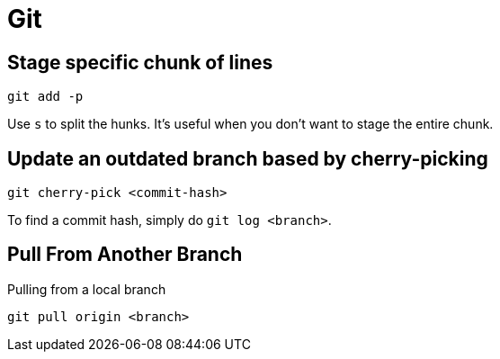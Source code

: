 = Git

== Stage specific chunk of lines

[, bash]
----
git add -p
----

Use ``s`` to split the hunks.
It's useful when you don't want to stage the entire chunk.

== Update an outdated branch based by cherry-picking

[, bash]
----
git cherry-pick <commit-hash>
----

To find a commit hash, simply do ``git log <branch>``.

== Pull From Another Branch

Pulling from a local branch

[, sh]
----
git pull origin <branch>
----
